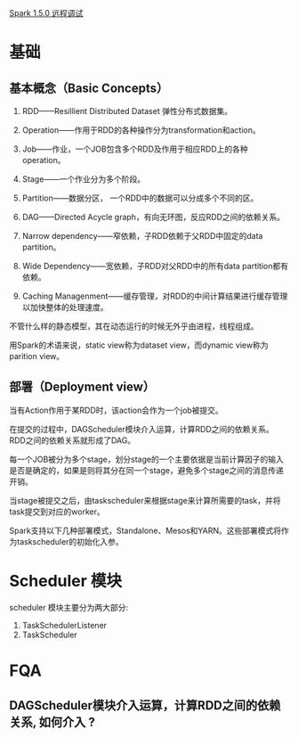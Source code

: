 [[http://blog.csdn.net/lovehuangjiaju/article/details/49227919][Spark 1.5.0 远程调试]]
* 基础
** 基本概念（Basic Concepts）

1. RDD——Resillient Distributed Dataset 弹性分布式数据集。

2. Operation——作用于RDD的各种操作分为transformation和action。

3. Job——作业，一个JOB包含多个RDD及作用于相应RDD上的各种operation。

4. Stage——一个作业分为多个阶段。

5. Partition——数据分区， 一个RDD中的数据可以分成多个不同的区。

6. DAG——Directed Acycle graph，有向无环图，反应RDD之间的依赖关系。

7. Narrow dependency——窄依赖，子RDD依赖于父RDD中固定的data partition。

8. Wide Dependency——宽依赖，子RDD对父RDD中的所有data partition都有依赖。

9. Caching Managenment——缓存管理，对RDD的中间计算结果进行缓存管理以加快整体的处理速度。

不管什么样的静态模型，其在动态运行的时候无外乎由进程，线程组成。

用Spark的术语来说，static view称为dataset view，而dynamic view称为parition view。

** 部署（Deployment view）

当有Action作用于某RDD时，该action会作为一个job被提交。

在提交的过程中，DAGScheduler模块介入运算，计算RDD之间的依赖关系。RDD之间的依赖关系就形成了DAG。

每一个JOB被分为多个stage，划分stage的一个主要依据是当前计算因子的输入是否是确定的，如果是则将其分在同一个stage，避免多个stage之间的消息传递开销。

当stage被提交之后，由taskscheduler来根据stage来计算所需要的task，并将task提交到对应的worker。

Spark支持以下几种部署模式，Standalone、Mesos和YARN。这些部署模式将作为taskscheduler的初始化入参。

* Scheduler 模块
  scheduler 模块主要分为两大部分:
  1. TaskSchedulerListener
  2. TaskScheduler
* FQA
** DAGScheduler模块介入运算，计算RDD之间的依赖关系, 如何介入 ?
